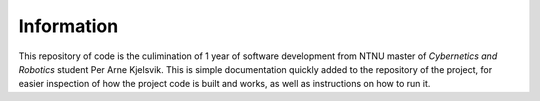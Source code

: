 Information
===========


This repository of code is the culimination of 1 year of software development from
NTNU master of `Cybernetics and Robotics` student Per Arne Kjelsvik. This is simple
documentation quickly added to the repository of the project, for easier inspection
of how the project code is built and works, as well as instructions on how to run it.

